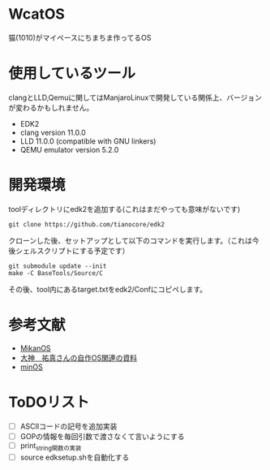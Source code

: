 * WcatOS
猫(1010)がマイペースにちまちま作ってるOS

* 使用しているツール
  clangとLLD,Qemuに関してはManjaroLinuxで開発している関係上、バージョンが変わるかもしれません。
  - EDK2
  - clang version 11.0.0
  - LLD 11.0.0 (compatible with GNU linkers)
  - QEMU emulator version 5.2.0

* 開発環境
  toolディレクトリにedk2を追加する(これはまだやっても意味がないです)
  #+BEGIN_SRC shell
  git clone https://github.com/tianocore/edk2
  #+END_SRC
  クローンした後、セットアップとして以下のコマンドを実行します。（これは今後シェルスクリプトにする予定です）
  #+BEGIN_SRC shell
  git submodule update --init
  make -C BaseTools/Source/C
  #+END_SRC

  その後、tool内にあるtarget.txtをedk2/Confにコピペします。
  
* 参考文献
  - [[https://github.com/uchan-nos/mikanos][MikanOS]]
  - [[http://yuma.ohgami.jp/][大神　祐真さんの自作OS関連の資料]]
  - [[https://github.com/Totsugekitai/minOS][minOS]]

* ToDOリスト
  - [ ] ASCIIコードの記号を追加実装
  - [ ] GOPの情報を毎回引数で渡さなくて言いようにする
  - [ ] print_string関数の実装
  - [ ] source edksetup.shを自動化する

	
